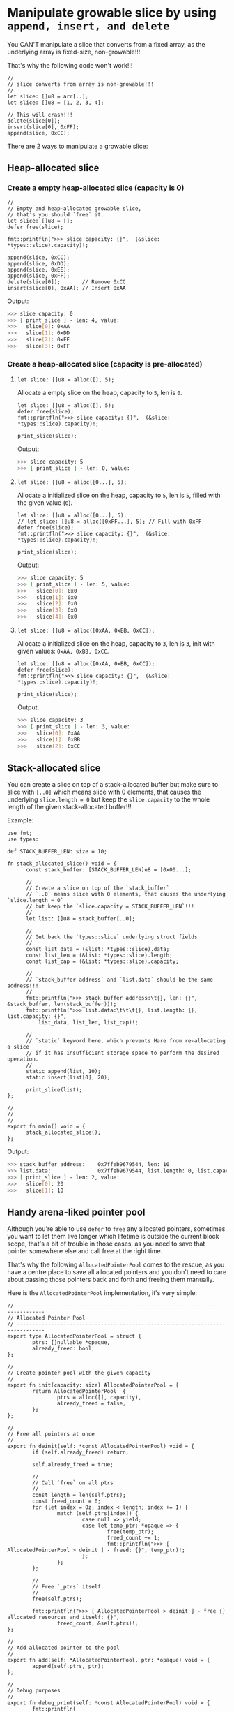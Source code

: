 * Manipulate growable slice by using =append, insert, and delete=

You CAN'T manipulate a slice that converts from a fixed array, as the underlying array is fixed-size, non-growable!!!

That's why the following code won't work!!!

#+BEGIN_SRC hare
  //
  // slice converts from array is non-growable!!!
  //
  let slice: []u8 = arr[..];
  let slice: []u8 = [1, 2, 3, 4];

  // This will crash!!!
  delete(slice[0]);
  insert(slice[0], 0xFF);
  append(slice, 0xCC);
#+END_SRC


There are 2 ways to manipulate a growable slice:

** Heap-allocated slice

*** Create a empty heap-allocated slice (capacity is 0)

#+BEGIN_SRC hare
  //
  // Empty and heap-allocated growable slice,
  // that's you should `free` it.
  let slice: []u8 = [];
  defer free(slice);

  fmt::printfln(">>> slice capacity: {}",  (&slice: *types::slice).capacity)!;

  append(slice, 0xCC);
  append(slice, 0xDD);
  append(slice, 0xEE);
  append(slice, 0xFF);
  delete(slice[0]);       // Remove 0xCC
  insert(slice[0], 0xAA); // Insert 0xAA
#+END_SRC


Output:

#+BEGIN_SRC bash
  >>> slice capacity: 0
  >>> [ print_slice ] - len: 4, value: 
  >>>	slice[0]: 0xAA
  >>>	slice[1]: 0xDD
  >>>	slice[2]: 0xEE
  >>>	slice[3]: 0xFF
#+END_SRC


*** Create a heap-allocated slice (capacity is pre-allocated)

****  =let slice: []u8 = alloc([], 5);=

Allocate a empty slice on the heap, capacity to =5=, len is =0=.

#+BEGIN_SRC hare
  let slice: []u8 = alloc([], 5);
  defer free(slice);
  fmt::printfln(">>> slice capacity: {}",  (&slice: *types::slice).capacity)!;

  print_slice(slice);
#+END_SRC


Output:

#+BEGIN_SRC bash
  >>> slice capacity: 5
  >>> [ print_slice ] - len: 0, value: 
#+END_SRC


****  =let slice: []u8 = alloc([0...], 5);=

Allocate a initialized slice on the heap, capacity to =5=, len is =5=, filled with the given value (=0=).

#+BEGIN_SRC hare
  let slice: []u8 = alloc([0...], 5);
  // let slice: []u8 = alloc([0xFF...], 5); // Fill with 0xFF
  defer free(slice);
  fmt::printfln(">>> slice capacity: {}",  (&slice: *types::slice).capacity)!;

  print_slice(slice);
#+END_SRC


Output:

#+BEGIN_SRC bash
  >>> slice capacity: 5
  >>> [ print_slice ] - len: 5, value: 
  >>>	slice[0]: 0x0
  >>>	slice[1]: 0x0
  >>>	slice[2]: 0x0
  >>>	slice[3]: 0x0
  >>>	slice[4]: 0x0
#+END_SRC


****  =let slice: []u8 = alloc([0xAA, 0xBB, 0xCC]);=

Allocate a initialized slice on the heap, capacity to =3=, len is =3=, init with given values: =0xAA, 0xBB, 0xCC=.

#+BEGIN_SRC hare
  let slice: []u8 = alloc([0xAA, 0xBB, 0xCC]);
  defer free(slice);
  fmt::printfln(">>> slice capacity: {}",  (&slice: *types::slice).capacity)!;

  print_slice(slice);
#+END_SRC


Output:

#+BEGIN_SRC bash
  >>> slice capacity: 3
  >>> [ print_slice ] - len: 3, value: 
  >>>	slice[0]: 0xAA
  >>>	slice[1]: 0xBB
  >>>	slice[2]: 0xCC
#+END_SRC


** Stack-allocated slice

You can create a slice on top of a stack-allocated buffer but make sure to slice with =[..0]= which means slice with 0 elements, that causes the underlying =slice.length = 0= but keep the =slice.capacity= to the whole length of the given stack-allocated buffer!!!

Example:

#+BEGIN_SRC hare
  use fmt;
  use types:

  def STACK_BUFFER_LEN: size = 10;

  fn stack_allocated_slice() void = {
        const stack_buffer: [STACK_BUFFER_LEN]u8 = [0x00...];

        //
        // Create a slice on top of the `stack_buffer`
        // `..0` means slice with 0 elements, that causes the underlying `slice.length = 0`
        // but keep the `slice.capacity = STACK_BUFFER_LEN`!!!
        //
        let list: []u8 = stack_buffer[..0];

        //
        // Get back the `types::slice` underlying struct fields
        //
        const list_data = (&list: *types::slice).data;
        const list_len = (&list: *types::slice).length;
        const list_cap = (&list: *types::slice).capacity;

        //
        // `stack_buffer address` and `list.data` should be the same address!!!
        //
        fmt::printfln(">>> stack_buffer address:\t{}, len: {}", &stack_buffer, len(stack_buffer))!;
        fmt::printfln(">>> list.data:\t\t\t{}, list.length: {}, list.capacity: {}",
            list_data, list_len, list_cap)!;

        //
        // `static` keyword here, which prevents Hare from re-allocating a slice
        // if it has insufficient storage space to perform the desired operation.
        //
        static append(list, 10);
        static insert(list[0], 20);

        print_slice(list);
  };

  //
  //
  //
  export fn main() void = {
        stack_allocated_slice();
  };
#+END_SRC


Output:

#+BEGIN_SRC bash
  >>> stack_buffer address:    0x7ffeb9679544, len: 10
  >>> list.data:               0x7ffeb9679544, list.length: 0, list.capacity: 10
  >>> [ print_slice ] - len: 2, value:
  >>>	slice[0]: 20
  >>>	slice[1]: 10
#+END_SRC


** Handy arena-liked pointer pool

Although you're able to use =defer= to =free= any allocated pointers, sometimes you want to let them live longer which lifetime is outside the current block scope, that's a bit of trouble in those cases, as you need to save that pointer somewhere else and call free at the right time.

That's why the following =AllocatedPointerPool= comes to the rescue, as you have a centre place to save all allocated pointers and you don't need to care about passing those pointers back and forth and freeing them manually.

Here is the =AllocatedPointerPool= implementation, it's very simple:

#+BEGIN_SRC hare
  // -------------------------------------------------------------------------------
  // Allocated Pointer Pool
  // -------------------------------------------------------------------------------
  export type AllocatedPointerPool = struct {
          ptrs: []nullable *opaque,
          already_freed: bool,
  };

  //
  // Create pointer pool with the given capacity
  //
  export fn init(capacity: size) AllocatedPointerPool = {
          return AllocatedPointerPool  {
                  ptrs = alloc([], capacity),
                  already_freed = false,
          };
  };

  //
  // Free all pointers at once
  //
  export fn deinit(self: *const AllocatedPointerPool) void = {
          if (self.already_freed) return;

          self.already_freed = true;

          //
          // Call `free` on all ptrs
          //
          const length = len(self.ptrs);
          const freed_count = 0;
          for (let index = 0z; index < length; index += 1) {
                  match (self.ptrs[index]) {
                          case null => yield;
                          case let temp_ptr: *opaque => {
                                  free(temp_ptr);
                                  freed_count += 1;
                                  fmt::printfln(">>> [ AllocatedPointerPool > deinit ] - freed: {}", temp_ptr)!;
                          };
                  };
          };

          //
          // Free `_ptrs` itself.
          //
          free(self.ptrs);

          fmt::printfln(">>> [ AllocatedPointerPool > deinit ] - free {} allocated resources and itself: {}",
                  freed_count, &self.ptrs)!;
  };

  //
  // Add allocated pointer to the pool
  //
  export fn add(self: *AllocatedPointerPool, ptr: *opaque) void = {
          append(self.ptrs, ptr);
  };

  //
  // Debug purposes
  //
  export fn debug_print(self: *const AllocatedPointerPool) void = {
          fmt::printfln(
                  ">>> [ AllocatedPointerPool > debug_print ] - ptr slice len: {}, _ptrs: {}",
                  len(self.ptrs), &self.ptrs)!;
          for (let index = 0z; index < len(self.ptrs); index += 1) {
                  fmt::printfln(">>>\t_ptrs[{}]: {}", index, self.ptrs[index])!;
          };
  };
#+END_SRC


So, here is the usage pattern:

#+BEGIN_SRC hare
  use arena = allocated_pointer_pool;

  //
  // Create `AllocatedPointerPool` at the top block scope you wanted
  //
  let ptr_pool = arena::init(10);
  defer arena::deinit(&ptr_pool);

  //
  // Call `arena::add(&ptr_pool, ptr);` everywhere you needed and that's it:)
  //
#+END_SRC


Example:

#+BEGIN_SRC hare
  fn allocated_on_the_heap(ptr_pool: *arena::AllocatedPointerPool) void = {
          for( let index=0z; index < 5; index +=1) {
                  const temp_ptr: *size = alloc(index);
                  arena::add(ptr_pool, temp_ptr);
          };
  };

  //
  //
  //
  export fn main() void = {
          let ptr_pool = arena::init(10);
          defer arena::deinit(&ptr_pool);

          const int_ptr: *opaque = alloc(88);
          arena::add(&ptr_pool, int_ptr);

          const f32_ptr: *opaque = alloc(123.1234f32);
          arena::add(&ptr_pool, f32_ptr);

          fmt::printfln(">>> int_ptr: {}, value: {}", int_ptr, *(int_ptr: *int))!;
          fmt::printfln(">>> f32_ptr: {}, value: {}", f32_ptr, *(f32_ptr: *f32))!;

          allocated_on_the_heap(&ptr_pool);

          arena::debug_print(&ptr_pool);
  };
#+END_SRC

Output:

#+BEGIN_SRC bash
  >>> int_ptr: 0x3363e22050a0, value: 88
  >>> f32_ptr: 0x3363e22050b0, value: 123.1234
  >>> [ AllocatedPointerPool > debug_print ] - ptr slice len: 7, _ptrs: 0x8a0f1f2b8
  >>>	_ptrs[0]: 0x3363e22050a0
  >>>	_ptrs[1]: 0x3363e22050b0
  >>>	_ptrs[2]: 0x3363e22050c0
  >>>	_ptrs[3]: 0x3363e22050d0
  >>>	_ptrs[4]: 0x3363e22050e0
  >>>	_ptrs[5]: 0x3363e22050f0
  >>>	_ptrs[6]: 0x3363e2205100
  >>> [ AllocatedPointerPool > deinit ] - freed: 0x3363e22050a0
  >>> [ AllocatedPointerPool > deinit ] - freed: 0x3363e22050b0
  >>> [ AllocatedPointerPool > deinit ] - freed: 0x3363e22050c0
  >>> [ AllocatedPointerPool > deinit ] - freed: 0x3363e22050d0
  >>> [ AllocatedPointerPool > deinit ] - freed: 0x3363e22050e0
  >>> [ AllocatedPointerPool > deinit ] - freed: 0x3363e22050f0
  >>> [ AllocatedPointerPool > deinit ] - freed: 0x3363e2205100
  >>> [ AllocatedPointerPool > deinit ] - free 7 allocated resources and itself: 0x8a0f1f2b8
#+END_SRC

